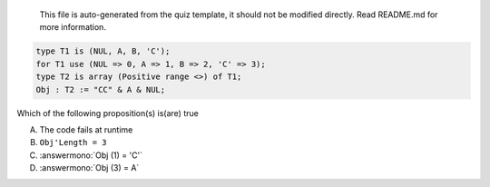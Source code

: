 ..

    This file is auto-generated from the quiz template, it should not be modified
    directly. Read README.md for more information.

.. code:: Ada

    type T1 is (NUL, A, B, 'C');
    for T1 use (NUL => 0, A => 1, B => 2, 'C' => 3);
    type T2 is array (Positive range <>) of T1;
    Obj : T2 := "CC" & A & NUL;

Which of the following proposition(s) is(are) true

A. The code fails at runtime
B. ``Obj'Length = 3``
C. :answermono:`Obj (1) = 'C'`
D. :answermono:`Obj (3) = A`
